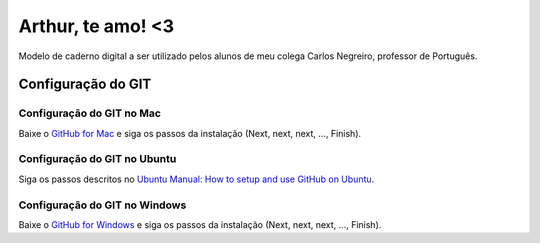 ==================
Arthur, te amo! <3
==================

Modelo de caderno digital a ser utilizado pelos alunos de meu colega Carlos Negreiro, professor de Português.

Configuração do GIT
=====================

Configuração do GIT no Mac
----------------------------

Baixe o `GitHub for Mac <https://mac.github.com/>`_ e siga os passos da instalação (Next, next, next, ..., Finish).

Configuração do GIT no Ubuntu
-------------------------------

Siga os passos descritos no `Ubuntu Manual: How to setup and use GitHub on Ubuntu <http://www.ubuntumanual.org/posts/393/how-to-setup-and-use-github-in-ubuntu>`_.

Configuração do GIT no Windows
--------------------------------

Baixe o `GitHub for Windows <https://windows.github.com/>`_ e siga os passos da instalação (Next, next, next, ..., Finish).


